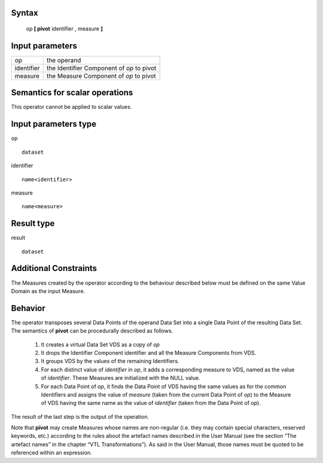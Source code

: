 ------
Syntax
------

    op **[ pivot** identifier , measure **]**

----------------
Input parameters
----------------
.. list-table::

   * - op
     - the operand
   * - identifier
     - the Identifier Component of *op* to pivot
   * - measure
     - the Measure Component of *op* to pivot

------------------------------------
Semantics  for scalar operations
------------------------------------
This operator cannot be applied to scalar values.

-----------------------------
Input parameters type
-----------------------------
op ::

    dataset

identifier ::

    name<identifier>

measure ::

    name<measure>

-----------------------------
Result type
-----------------------------
result ::

    dataset

-----------------------------
Additional Constraints
-----------------------------
The Measures created by the operator according to the behaviour described below must be defined on the same
Value Domain as the input Measure.

--------
Behavior
--------

The operator transposes several Data Points of the operand Data Set into a single Data Point of the resulting Data
Set. The semantics of **pivot** can be procedurally described as follows.

    1. It creates a virtual Data Set VDS as a copy of *op*

    2. It drops the Identifier Component identifier and all the Measure Components from VDS.

    3. It groups VDS by the values of the remaining Identifiers.

    4. For each distinct value of *identifier* in *op*, it adds a corresponding measure to VDS, named as the value of *identifier*. These Measures are initialized with the NULL value.

    5. For each Data Point of *op*, it finds the Data Point of VDS having the same values as for the common Identifiers and assigns the value of *measure* (taken from the current Data Point of *op*) to the Measure of VDS having the same name as the value of *identifier* (taken from the Data Point of *op*).

The result of the last step is the output of the operation.

Note that **pivot** may create Measures whose names are non-regular (i.e. they may contain special characters,
reserved keywords, etc.) according to the rules about the artefact names described in the User Manual (see the
section “The artefact names” in the chapter “VTL Transformations”). As said in the User Manual, those names
must be quoted to be referenced within an expression.
